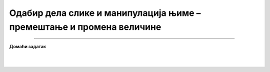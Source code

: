 Одабир дела слике и манипулација њиме – премештање и промена величине
=====================================================================

.. infonote::

 .. image:: ../../_images/robot11.png
    :height: 100
    :align: left

 |

 |

 |

.. image:: ../../_images/robot13.png
    :height: 200
    :align: right

------------

**Домаћи задатак**

|


|